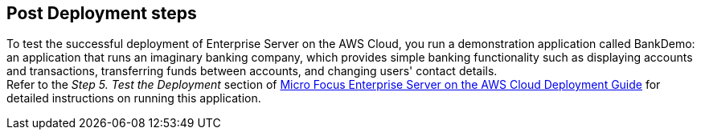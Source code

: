 // Include any postdeployment steps here, such as steps necessary to test that the deployment was successful. If there are no postdeployment steps, leave this file empty.

== Post Deployment steps
To test the successful deployment of Enterprise Server on the AWS Cloud, you run a demonstration application called BankDemo: an application that runs an imaginary banking company, which provides simple banking functionality such as displaying accounts and transactions, transferring funds between accounts, and changing users' contact details. +
Refer to the _Step 5. Test the Deployment_ section of https://www.microfocus.com/media/documentation/micro-focus-enterprise-server-on-the-aws-cloud-deployment-guide-documentation.pdf[Micro Focus Enterprise Server on the AWS Cloud Deployment Guide^] for detailed instructions on running this application.
